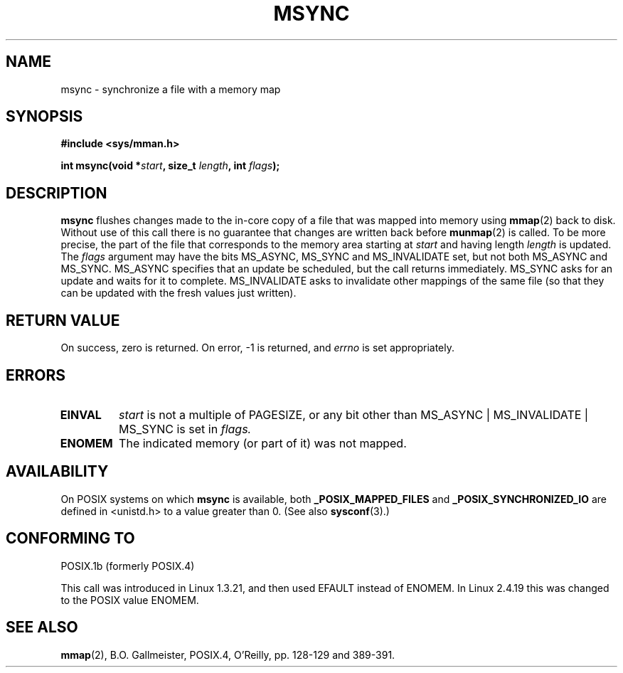 .\" Hey Emacs! This file is -*- nroff -*- source.
.\"
.\" Copyright (C) 1996 Andries Brouwer (aeb@cwi.nl)
.\"
.\" Permission is granted to make and distribute verbatim copies of this
.\" manual provided the copyright notice and this permission notice are
.\" preserved on all copies.
.\"
.\" Permission is granted to copy and distribute modified versions of this
.\" manual under the conditions for verbatim copying, provided that the
.\" entire resulting derived work is distributed under the terms of a
.\" permission notice identical to this one
.\" 
.\" Since the Linux kernel and libraries are constantly changing, this
.\" manual page may be incorrect or out-of-date.  The author(s) assume no
.\" responsibility for errors or omissions, or for damages resulting from
.\" the use of the information contained herein.  The author(s) may not
.\" have taken the same level of care in the production of this manual,
.\" which is licensed free of charge, as they might when working
.\" professionally.
.\" 
.\" Formatted or processed versions of this manual, if unaccompanied by
.\" the source, must acknowledge the copyright and authors of this work.
.\"
.TH MSYNC 2 2003-08-21 "Linux 2.4" "Linux Programmer's Manual"
.SH NAME
msync \- synchronize a file with a memory map
.SH SYNOPSIS
.B #include <sys/mman.h>
.sp
.BI "int msync(void *" start ", size_t " length ", int " flags );
.SH DESCRIPTION
.B msync
flushes changes made to the in-core copy of a file that was mapped
into memory using
.BR mmap (2)
back to disk.  Without use of this call
there is no guarantee that changes are written back before
.BR munmap (2)
is called.  To be more precise, the part of the file that
corresponds to the memory area starting at
.I start
and having length
.I length
is updated.  The
.I flags
argument may have the bits MS_ASYNC, MS_SYNC and MS_INVALIDATE set,
but not both MS_ASYNC and MS_SYNC.
MS_ASYNC specifies that an update be scheduled, but the call
returns immediately.
MS_SYNC asks for an update and waits for it to complete.
MS_INVALIDATE asks to invalidate other mappings of the same file
(so that they can be updated with the fresh values just written).
.SH "RETURN VALUE"
On success, zero is returned.  On error, \-1 is returned, and
.I errno
is set appropriately.
.SH ERRORS
.TP
.BR EINVAL
.I start
is not a multiple of PAGESIZE, or any bit other than
MS_ASYNC | MS_INVALIDATE | MS_SYNC is set in
.IR flags.
.TP
.B ENOMEM
The indicated memory (or part of it) was not mapped.
.SH AVAILABILITY
On POSIX systems on which
.B msync
is available, both
.B _POSIX_MAPPED_FILES
and
.B _POSIX_SYNCHRONIZED_IO
are defined in <unistd.h> to a value greater than 0. (See also
.BR sysconf (3).)
.\" POSIX 1003.1-2001: It shall be defined to -1 or 0 or 200112L.
.\" -1: unavailable, 0: ask using sysconf().
.\" glibc defines them to 1.
.SH "CONFORMING TO"
POSIX.1b (formerly POSIX.4)

This call was introduced in Linux 1.3.21, and then used EFAULT instead of
ENOMEM. In Linux 2.4.19 this was changed to the POSIX value ENOMEM.
.SH "SEE ALSO"
.BR mmap (2),
B.O. Gallmeister, POSIX.4, O'Reilly, pp. 128-129 and 389-391.
